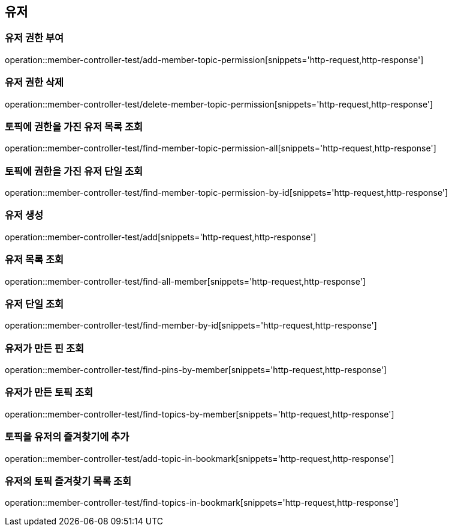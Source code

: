 == 유저

=== 유저 권한 부여

operation::member-controller-test/add-member-topic-permission[snippets='http-request,http-response']

=== 유저 권한 삭제

operation::member-controller-test/delete-member-topic-permission[snippets='http-request,http-response']

=== 토픽에 권한을 가진 유저 목록 조회

operation::member-controller-test/find-member-topic-permission-all[snippets='http-request,http-response']

=== 토픽에 권한을 가진 유저 단일 조회

operation::member-controller-test/find-member-topic-permission-by-id[snippets='http-request,http-response']

=== 유저 생성

operation::member-controller-test/add[snippets='http-request,http-response']

=== 유저 목록 조회

operation::member-controller-test/find-all-member[snippets='http-request,http-response']

=== 유저 단일 조회

operation::member-controller-test/find-member-by-id[snippets='http-request,http-response']

=== 유저가 만든 핀 조회

operation::member-controller-test/find-pins-by-member[snippets='http-request,http-response']

=== 유저가 만든 토픽 조회

operation::member-controller-test/find-topics-by-member[snippets='http-request,http-response']

=== 토픽을 유저의 즐겨찾기에 추가

operation::member-controller-test/add-topic-in-bookmark[snippets='http-request,http-response']

=== 유저의 토픽 즐겨찾기 목록 조회

operation::member-controller-test/find-topics-in-bookmark[snippets='http-request,http-response']
